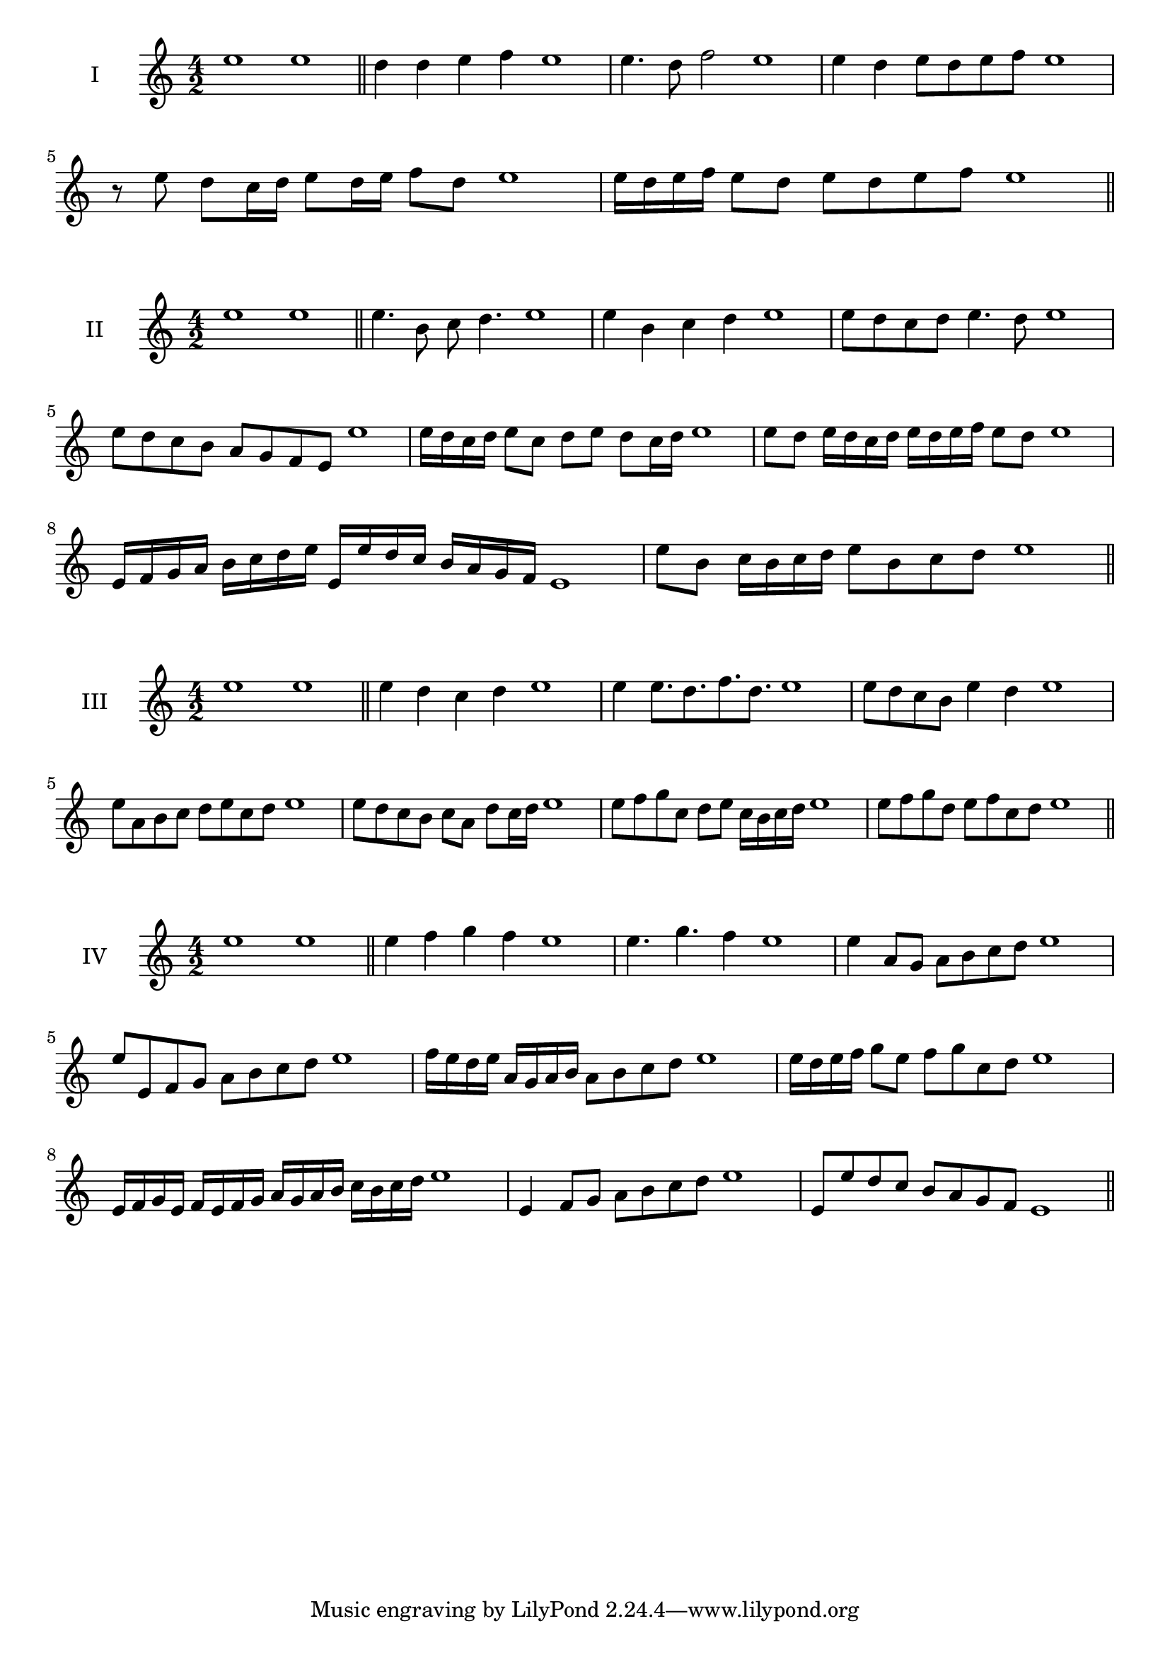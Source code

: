 \version "2.18.2"
\score {
  \new Staff \with { instrumentName = #"I" }
  \relative c'' { 
   
  \time 4/2
    e1 e \bar "||"
    d4 d e f e1
    e4. d8 f2 e1
    e4 d e8 d e f e1 
    
    r8 e8 d c16 d e8 d16 e f8 d e1
   
    e16 d e f e8 d e d e f e1
 \bar "||" \break
  }
 
}
\score {
  \new Staff \with { instrumentName = #"II" }
  \relative c'' { 
   
  \time 4/2
    e1 e \bar "||"
   e4. b8 c d4. e1
   e4 b c d e1
   e8 d c d e4. d8 e1
   e8 d c b a g f e e'1
   e16 d c d e8 c d e d c16 d e1
   e8 d e16 d c d e d e f e8 d e1
   e,16 f g a b c d e e, e' d c b a g f e1
   e'8 b c16 b c d e8 b c d e1
 \bar "||" \break
  }
 
}
\score {
  \new Staff \with { instrumentName = #"III" }
  \relative c'' { 
   
  \time 4/2
    e1 e \bar "||"
    e4 d c d e1
    e4 e8. d8. f8. d8. e1
    e8 d c b e4 d e1
    e8 a, b c d e c d e1
    e8 d c b c a d c16 d e1
    e8 f g c, d e c16 b c d e1
   
    e8 f g d e f c d e1
 \bar "||" \break
  }
 
}
\score {
  \new Staff \with { instrumentName = #"IV" }
  \relative c'' { 
   
  \time 4/2
   e1 e  \bar "||"
   e4 f g f e1
   e4. g f4 e1
   e4 a,8 g a b c d e1
   e8 e, f g a b c d e1
   f16 e d e a, g a b a8 b c d e1
   e16 d e f g8 e f g c, d e1
   e,16 f g e f e f g a g a b c b c d e1
   e,4 f8 g a b c d e1
   e,8 e'8 d c b a g f e1
 \bar "||" \break
  }
 
}

